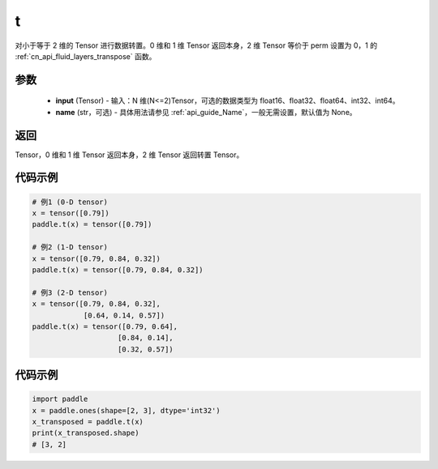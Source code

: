 .. _cn_api_paddle_tensor_t:

t
-------------------------------

.. py:function:: paddle.t(input, name=None)

对小于等于 2 维的 Tensor 进行数据转置。0 维和 1 维 Tensor 返回本身，2 维 Tensor 等价于 perm 设置为 0，1 的 :ref:`cn_api_fluid_layers_transpose` 函数。

参数
::::::::
    - **input** (Tensor) - 输入：N 维(N<=2)Tensor，可选的数据类型为 float16、float32、float64、int32、int64。
    - **name** (str，可选) - 具体用法请参见 :ref:`api_guide_Name`，一般无需设置，默认值为 None。

返回
::::::::
Tensor，0 维和 1 维 Tensor 返回本身，2 维 Tensor 返回转置 Tensor。

代码示例
:::::::::

.. code-block:: text

        # 例1 (0-D tensor)
        x = tensor([0.79])
        paddle.t(x) = tensor([0.79])

        # 例2 (1-D tensor)
        x = tensor([0.79, 0.84, 0.32])
        paddle.t(x) = tensor([0.79, 0.84, 0.32])

        # 例3 (2-D tensor)
        x = tensor([0.79, 0.84, 0.32],
                    [0.64, 0.14, 0.57])
        paddle.t(x) = tensor([0.79, 0.64],
                            [0.84, 0.14],
                            [0.32, 0.57])


代码示例
::::::::::::

.. code-block:: python

    import paddle
    x = paddle.ones(shape=[2, 3], dtype='int32')
    x_transposed = paddle.t(x)
    print(x_transposed.shape)
    # [3, 2]
